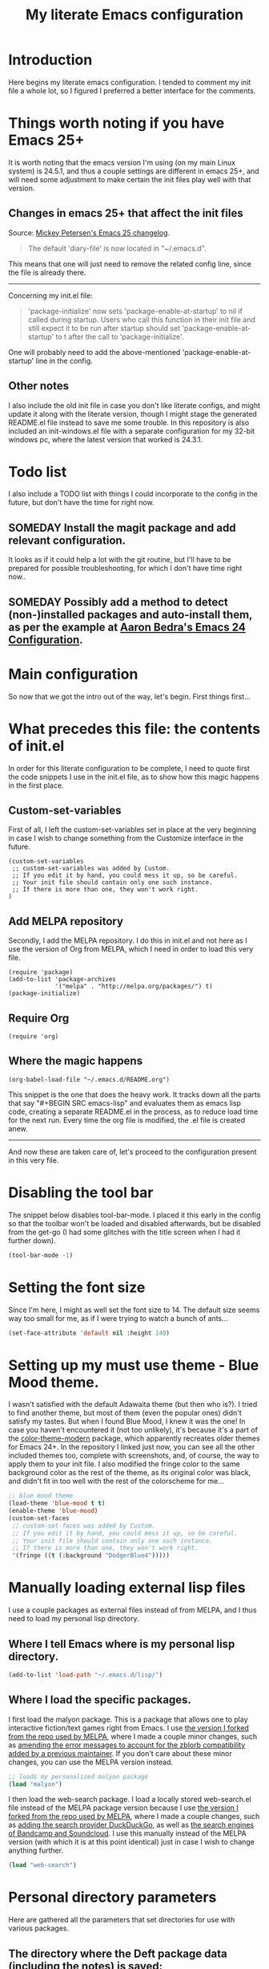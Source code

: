#+TITLE: My literate Emacs configuration
* Introduction
Here begins my literate emacs configuration. I tended to comment my init file a whole lot, so I figured I preferred a better interface for the comments.
* Things worth noting if you have Emacs 25+
It is worth noting that the emacs version I'm using (on my main Linux system) is 24.5.1, and thus a couple settings are different in emacs 25+, and will need some adjustment to make certain the init files play well with that version.
** Changes in emacs 25+ that affect the init files
Source: [[https://www.masteringemacs.org/article/whats-new-in-emacs-25-1][Mickey Petersen's Emacs 25 changelog]].
#+BEGIN_QUOTE
The default 'diary-file' is now located in "~/.emacs.d".
#+END_QUOTE
This means that one will just need to remove the related config line, since the file is already there.
-----------------------------------
Concerning my init.el file:
#+BEGIN_QUOTE
 'package-initialize' now sets 'package-enable-at-startup' to nil if called during startup. Users who call this function in their init file and still expect it to be run after startup should set 'package-enable-at-startup' to t after the call to 'package-initialize'.
#+END_QUOTE
One will probably need to add the above-mentioned 'package-enable-at-startup' line in the config.
** Other notes
I also include the old init file in case you don't like literate configs, and might update it along with the literate version, though I might stage the generated README.el file instead to save me some trouble.
In this repository is also included an init-windows.el file with a separate configuration for my 32-bit windows pc, where the latest version that worked is 24.3.1.
* Todo list
I also include a TODO list with things I could incorporate to the config in the future, but don't have the time for right now.
** SOMEDAY Install the magit package and add relevant configuration.
It looks as if it could help a lot with the git routine, but I'll have to be prepared for possible troubleshooting, for which I don't have time right now..
** SOMEDAY Possibly add a method to detect (non-)installed packages and auto-install them, as per the example at [[http://aaronbedra.com/emacs.d/#default-packages][Aaron Bedra's Emacs 24 Configuration]].
* Main configuration
So now that we got the intro out of the way, let's begin. First things first...
* What precedes this file: the contents of init.el
In order for this literate configuration to be complete, I need to quote first the code snippets I use in the init.el file, as to show how this magic happens in the first place.
** Custom-set-variables
First of all, I left the custom-set-variables set in place at the very beginning in case I wish to change something from the Customize interface in the future.
#+BEGIN_EXAMPLE
(custom-set-variables
 ;; custom-set-variables was added by Custom.
 ;; If you edit it by hand, you could mess it up, so be careful.
 ;; Your init file should contain only one such instance.
 ;; If there is more than one, they won't work right.
)
#+END_EXAMPLE
** Add MELPA repository
Secondly, I add the MELPA repository. I do this in init.el and not here as I use the version of Org from MELPA, which I need in order to load this very file.
#+BEGIN_EXAMPLE
(require 'package)
(add-to-list 'package-archives
             '("melpa" . "http://melpa.org/packages/") t)
(package-initialize)
#+END_EXAMPLE
** Require Org
#+BEGIN_EXAMPLE
(require 'org)
#+END_EXAMPLE
** Where the magic happens
#+BEGIN_EXAMPLE
(org-babel-load-file "~/.emacs.d/README.org")
#+END_EXAMPLE
This snippet is the one that does the heavy work. It tracks down all the parts that say "#+BEGIN SRC emacs-lisp" and evaluates them as emacs lisp code, creating a separate README.el in the process, as to reduce load time for the next run. Every time the org file is modified, the .el file is created anew.
-------------
And now these are taken care of, let's proceed to the configuration present in this very file.
* Disabling the tool bar
The snippet below disables tool-bar-mode. I placed it this early in the config so that the toolbar won't be loaded and disabled afterwards, but be disabled from the get-go (I had some glitches with the title screen when I had it further down).
#+BEGIN_SRC emacs-lisp
(tool-bar-mode -1)
#+END_SRC
* Setting the font size
Since I'm here, I might as well set the font size to 14. The default size seems way too small for me, as if I were trying to watch a bunch of ants...
#+BEGIN_SRC emacs-lisp
(set-face-attribute 'default nil :height 140)
#+END_SRC
* Setting up my must use theme - Blue Mood theme.
I wasn't satisfied with the default Adawaita theme (but then who is?). I tried to find another theme, but most of them (even the popular ones) didn't satisfy my tastes. But when I found Blue Mood, I knew it was the one! In case you haven't encountered it (not too unlikely), it's because it's a part of the [[https://github.com/emacs-jp/replace-colorthemes][color-theme-modern]] package, which apparently recreates older themes for Emacs 24+. In the repository I linked just now, you can see all the other included themes too, complete with screenshots, and, of course, the way to apply them to your init file.
I also modified the fringe color to the same background color as the rest of the theme, as its original color was black, and didn't fit in too well with the rest of the colorscheme for me...
#+BEGIN_SRC emacs-lisp
;; blue mood theme
(load-theme 'blue-mood t t)
(enable-theme 'blue-mood)
(custom-set-faces
 ;; custom-set-faces was added by Custom.
 ;; If you edit it by hand, you could mess it up, so be careful.
 ;; Your init file should contain only one such instance.
 ;; If there is more than one, they won't work right.
 '(fringe ((t (:background "DodgerBlue4")))))
#+END_SRC
* Manually loading external lisp files
I use a couple packages as external files instead of from MELPA, and I thus need to load my personal lisp directory.
** Where I tell Emacs where is my personal lisp directory.
#+BEGIN_SRC emacs-lisp
(add-to-list 'load-path "~/.emacs.d/lisp/")
#+END_SRC
** Where I load the specific packages.
I first load the malyon package. This is a package that allows one to play interactive fiction/text games right from Emacs.
I use [[https://github.com/lmintmate/malyon][the version I forked from the repo used by MELPA]], where I made a couple minor changes, such as [[https://github.com/lmintmate/malyon/commit/e95759f5779553f64280ae0101610b03bf4eb9cd][amending the error messages to account for the zblorb compatibility added by a previous maintainer]]. If you don't care about these minor changes, you can use the MELPA version instead.
#+BEGIN_SRC emacs-lisp
;; loads my personalized malyon package
(load "malyon")
#+END_SRC
I then load the web-search package.
I load a locally stored web-search.el file instead of the MELPA package version because I use [[https://github.com/lmintmate/web-search.el][the version I forked from the repo used by MELPA]], where I made a couple changes, such as [[https://github.com/lmintmate/web-search.el/commit/88641a2f90ed599b3e400cadd2c470662b2c9a6f][adding the search provider DuckDuckGo]], as well as [[https://github.com/lmintmate/web-search.el/commit/8bba746feda09970adbf9d76dbef1291d4833af9][the search engines of Bandcamp and Soundcloud]]. I use this manually instead of the MELPA version (with which it is at this point identical) just in case I wish to change anything further. 
#+BEGIN_SRC emacs-lisp
(load "web-search")
#+END_SRC
* Personal directory parameters
Here are gathered all the parameters that set directories for use with various packages.
** The directory where the Deft package data (including the notes) is saved:
#+BEGIN_SRC emacs-lisp
(setq deft-directory "~/.emacs.d/deft")
#+END_SRC
** The directory where the emacs diary files are saved (I haven't used it in ages however, so I might remove it in the future):
#+BEGIN_SRC emacs-lisp
(setq diary-file "~/.emacs.d/diary")
#+END_SRC
** The directory where the Racket binary from DrRacket is stored, for use with the geiser and racket-mode packages:
#+BEGIN_SRC emacs-lisp
(setq geiser-racket-binary "~/racket/bin/racket")
(setq racket-program "~/racket/bin/racket")
#+END_SRC
** The directory where I save the interactive fiction/text game files, for use with malyon:
#+BEGIN_SRC emacs-lisp
(setq malyon-stories-directory "~/other-games/frotz-games")
#+END_SRC
** The directory where I have music for use with mpg123.
This otherwise good music player has the problem of not being able to recognise directories with non-latin names, such as my Music directory (and it now has disappeared from MELPA for some reason).
#+BEGIN_SRC emacs-lisp
(defvar mpg123-default-dir "~/mousiki-gia-emacs")
#+END_SRC
** My default music directory for use with Bongo.
After mpg123 disappeared from MELPA, I tried to examine the other music options. Bongo is the second better (and it can recognise non-latin directory names), but it isn't perfect either, as it stops after every song...
#+BEGIN_SRC emacs-lisp
(setq bongo-default-directory "~/Μουσική")
#+END_SRC
Honestly, I prefer the ncurses-based mocp over those 2, but it doesn't play well with multiple buffers a la C-x 2 and C-x 3.
* Nationality parameters
Geographical and language parameters for the weather information fetcher wttrin.
#+BEGIN_SRC emacs-lisp
(setq wttrin-default-cities (quote ("Nicosia" "Chania")))
(setq wttrin-default-accept-language '("Accept-Language" . "el-GR"))
#+END_SRC
Setting the calendar up in Greek. See also [[https://www.emacswiki.org/emacs/CalendarLocalization][EmacsWiki: Calendar Localization]].
#+BEGIN_SRC emacs-lisp
(setq calendar-week-start-day 1
          calendar-day-name-array ["Κυριακή" "Δευτέρα" "Τρίτη" "Τετάρτη"
                                   "Πέμπτη" "Παρασκευή" "Σάββατο"]
          calendar-month-name-array ["Ιανουάριος" "Φεβρουάριος" "Μάρτιος"
                                     "Απρίλιος" "Μάιος" "Ιούνιος"
                                     "Ιούλιος" "Αύγουστος" "Σεπτέμβριος"
                                     "Οκτώβριος" "Νοέμβριος" "Δεκέμβριος"])
#+END_SRC
Set input method to greek in order to be able to write greek with the keyboard set to English (useful for those pesky Latin C- and M- shortcuts). Toggle with C-\
#+BEGIN_SRC emacs-lisp
(set-input-method "greek")
#+END_SRC
* Settings for multiple buffer management
** Change layout of windows from horizontal to vertical very easily (from [[http://whattheemacsd.com/buffer-defuns.el-03.html][What the .emacs.d!?]])
#+BEGIN_SRC emacs-lisp
(defun toggle-window-split ()
  (interactive)
  (if (= (count-windows) 2)
      (let* ((this-win-buffer (window-buffer))
             (next-win-buffer (window-buffer (next-window)))
             (this-win-edges (window-edges (selected-window)))
             (next-win-edges (window-edges (next-window)))
             (this-win-2nd (not (and (<= (car this-win-edges)
                                         (car next-win-edges))
                                     (<= (cadr this-win-edges)
                                         (cadr next-win-edges)))))
             (splitter
              (if (= (car this-win-edges)
                     (car (window-edges (next-window))))
                  'split-window-horizontally
                'split-window-vertically)))
        (delete-other-windows)
        (let ((first-win (selected-window)))
          (funcall splitter)
          (if this-win-2nd (other-window 1))
          (set-window-buffer (selected-window) this-win-buffer)
          (set-window-buffer (next-window) next-win-buffer)
          (select-window first-win)
          (if this-win-2nd (other-window 1))))))
#+END_SRC
The keyboard shortcut for the above function.
#+BEGIN_SRC emacs-lisp
(define-key global-map "\M-]" 'toggle-window-split)
#+END_SRC
** Flip 2 window frame, so that left goes right, and up goes down (from [[http://whattheemacsd.com/buffer-defuns.el-02.html][What the .emacs.d!?]])
#+BEGIN_SRC emacs-lisp
(defun rotate-windows ()
  "Rotate your windows"
  (interactive)
  (cond ((not (> (count-windows)1))
         (message "You can't rotate a single window!"))
        (t
         (setq i 1)
         (setq numWindows (count-windows))
         (while  (< i numWindows)
           (let* (
                  (w1 (elt (window-list) i))
                  (w2 (elt (window-list) (+ (% i numWindows) 1)))

                  (b1 (window-buffer w1))
                  (b2 (window-buffer w2))

                  (s1 (window-start w1))
                  (s2 (window-start w2))
                  )
             (set-window-buffer w1  b2)
             (set-window-buffer w2 b1)
             (set-window-start w1 s2)
             (set-window-start w2 s1)
             (setq i (1+ i)))))))
#+END_SRC
The keyboard shortcut for the above function.
#+BEGIN_SRC emacs-lisp
(define-key global-map "\M-[" 'rotate-windows)
#+END_SRC
* Newsticker configuration
Newsticker is awesome, it's just like Liferea, but inside emacs!
** Keep none of the proposed by emacs urls in the list.
#+BEGIN_SRC emacs-lisp
(setq newsticker-url-list-defaults nil)
#+END_SRC
** Do not keep obsolete items.
#+BEGIN_SRC emacs-lisp
(setq newsticker-keep-obsolete-items nil)
#+END_SRC
** Newsticker's url list. It is automatically populated with M-x newsticker-opml-import.
#+BEGIN_SRC emacs-lisp
(setq newsticker-url-list
   (quote
    (("xkcd.com" "http://xkcd.com/rss.xml" nil nil nil)
     ("Opensource.com" "https://opensource.com/feed" nil nil nil)
     ("Awful Library Books" "http://feeds.feedburner.com/awfullibrarybooks?format=xml" nil nil nil)
     ("OmgUbuntu" "http://feeds.feedburner.com/d0od" nil nil nil)
     ("Reddit Linux" "https://www.reddit.com/r/linux/.rss" nil nil nil)
     ("Reddit Linux Mint" "https://www.reddit.com/r/linuxmint/.rss" nil nil nil)
     ("Reddit linuxmasterrace" "https://www.reddit.com/r/linuxmasterrace/.rss" nil nil nil))))
#+END_SRC
* Other configuration parameters
** Do not autosave nor make any backup files.
All they do is litter the place and trigger a nagging prompt whenever I leave Emacs without having saved.
#+BEGIN_SRC emacs-lisp
(setq auto-save-default nil)
(setq make-backup-files nil)
#+END_SRC
** Delete by moving to the trash (the default behavior being completely delete from the system).
#+BEGIN_SRC emacs-lisp
(setq delete-by-moving-to-trash t)
#+END_SRC
** Delete selection mode.
It deletes selected text with the Delete key, which bring Emacs more in line with other text editors.
#+BEGIN_SRC emacs-lisp
(setq delete-selection-mode t)
#+END_SRC
** Geiser's active implementations.
#+BEGIN_SRC emacs-lisp
(setq geiser-active-implementations (quote (guile racket chez mit chibi)))
#+END_SRC
** Racket memory limit
#+BEGIN_SRC emacs-lisp
(setq racket-memory-limit 128)
#+END_SRC
** Remember notes inital major mode
(Not sure whether I'll keep that one, as I don't use Remember notes anymore...)
#+BEGIN_SRC emacs-lisp
(setq remember-notes-initial-major-mode (quote text-mode))
#+END_SRC
** Display inline images in the w3m browser from within emacs.
#+BEGIN_SRC emacs-lisp
(setq w3m-default-display-inline-images t)
#+END_SRC
** Disabling menu bar when emacs is run in a  terminal.
Since it can't be clicked anyways, it takes up space without reason...
#+BEGIN_SRC emacs-lisp
(when (not (window-system))
  (menu-bar-mode -1))
#+END_SRC
** Toggling the menu bar with a keyboard shortcut.
#+BEGIN_SRC emacs-lisp
(global-set-key [f9] 'toggle-menu-bar-mode-from-frame)
#+END_SRC
** Toggling the scroll bar with a keyboard shortcut
#+BEGIN_SRC emacs-lisp
(global-set-key [f10] 'toggle-scroll-bar)
#+END_SRC
** New  message for the startup echo area.
#+BEGIN_SRC emacs-lisp
(defun display-startup-echo-area-message ()
  (message "Καλωσήλθες!"))
#+END_SRC
** Visual line mode only for text mode.
Visual line wraps lines instead of cutting them as default.
#+BEGIN_SRC emacs-lisp
(add-hook 'text-mode-hook 'turn-on-visual-line-mode)
#+END_SRC
** Associate .txt files with the goto-address-mode.
This mode highlights urls and makes them clickable.
#+BEGIN_SRC emacs-lisp
(add-hook 'find-file-hook
          (lambda ()
            (when (string= (file-name-extension buffer-file-name) "txt")
              (goto-address-mode 1))))
#+END_SRC
** Adds shift + arrows for changing between visible buffers, in addition to Ctrl+O.
#+BEGIN_SRC emacs-lisp
(when (fboundp 'windmove-default-keybindings)
  (windmove-default-keybindings))
#+END_SRC
* Pdf-tools package
#+BEGIN_SRC emacs-lisp
(pdf-tools-install)
#+END_SRC
* Dired Mode Configurations
** Enable dired icon mode.
This functionality, coming from the dired-icon package, shows icons from the currently used icon theme next to the filenames, and thus makes for a better dired experience.
#+BEGIN_SRC emacs-lisp
(add-hook 'dired-mode-hook 'dired-icon-mode)
#+END_SRC
Setting to make the image size of the dired-icon icons bigger.
#+BEGIN_SRC emacs-lisp
(setq dired-icon-image-size 32)
#+END_SRC
** Dired listing
Group directories first.
#+BEGIN_SRC emacs-lisp
(setq dired-listing-switches "-al --group-directories-first")
#+END_SRC
Sort files by modified date.
#+BEGIN_SRC emacs-lisp
(add-hook 'dired-mode-hook 'dired-sort-toggle-or-edit)
#+END_SRC
** Hide the details on dired mode, for a cleaner appearance.
#+BEGIN_SRC emacs-lisp
(add-hook 'dired-mode-hook 'dired-hide-details-mode)
#+END_SRC
* Load mpg123
#+BEGIN_SRC emacs-lisp
(autoload 'mpg123 "mpg123" "A Front-end to mpg123/ogg123" t)
#+END_SRC
* Deft (quick note taking package) configuration
** Load Deft
#+BEGIN_SRC emacs-lisp
(with-eval-after-load 'deft)
#+END_SRC
** Set Deft default extensions.
#+BEGIN_SRC emacs-lisp
(setq deft-extensions '("txt" "md" "org"))
#+END_SRC
** Default mode for deft - switch between the 2 below
#+BEGIN_SRC emacs-lisp
;;(setq deft-default-extension "org")
(setq deft-default-extension "md")
#+END_SRC
** Set the default time format.
I use the European system day-month-year.
#+BEGIN_SRC emacs-lisp
(setq deft-time-format " %d-%m-%Y %H:%M")
#+END_SRC
* Org Mode configuration
The (require 'org) part is present in the init.el file instead of here, precisely in order to compile this very file.
** Define C-c l as the keybinding to org-store-link.
#+BEGIN_SRC emacs-lisp
(define-key global-map "\C-cl" 'org-store-link)
#+END_SRC
** Set keywords for Org progress states.
These are, apart from TODO and DONE, also CURRENTLY and SOMEDAY.
#+BEGIN_SRC emacs-lisp
(setq org-todo-keywords
   (quote
    ((sequence "TODO(t)" "CURRENTLY(c)" "SOMEDAY(s)" "DONE(d)"))))
#+END_SRC
** Enable support of shift selection of text in org-mode except in special instances.
#+BEGIN_SRC emacs-lisp
(setq org-support-shift-select t)
#+END_SRC
** Ox Tufte package
A package that exports org files following the [[https://edwardtufte.github.io/tufte-css/][Tufte CSS]] presentation style.
#+BEGIN_SRC emacs-lisp
(require 'ox-tufte)
#+END_SRC
* Undo tree
#+BEGIN_SRC emacs-lisp
(require 'undo-tree)
#+END_SRC
Global undo tree mode.
#+BEGIN_SRC emacs-lisp
(global-undo-tree-mode)
#+END_SRC
Define M-/ as the redo key.
#+BEGIN_SRC emacs-lisp
(define-key global-map "\M-/" 'undo-tree-redo)
#+END_SRC
* Olivetti mode - Mode for distraction-free writing.
** Hide the mode line when enabling olivetti.
#+BEGIN_SRC emacs-lisp
(setq olivetti-hide-mode-line t)
#+END_SRC
** Function to turn off the menu bar when olivetti mode is enabled
#+BEGIN_SRC emacs-lisp
(progn
  (defun turn-off-menu-with-olivetti ()
    (menu-bar-mode -1))
  (add-hook 'olivetti-mode-hook 'turn-off-menu-with-olivetti))
#+END_SRC
* Web-search.el package config
** Set the default search provider
#+BEGIN_SRC emacs-lisp
(setq web-search-default-provider "DuckDuckGo")
#+END_SRC
* Emms setup (for soundklaus)
#+BEGIN_SRC emacs-lisp
(require 'emms-setup)
(emms-standard)
(emms-default-players)
#+END_SRC
* Drag-stuff package config
#+BEGIN_SRC emacs-lisp
(require 'drag-stuff)
#+END_SRC
Hook drag-stuff-mode to text-mode.
#+BEGIN_SRC emacs-lisp
(add-hook 'text-mode-hook 'drag-stuff-mode)
#+END_SRC
Define the keybindings - the default being M- and arrow keys.
#+BEGIN_SRC emacs-lisp
(drag-stuff-define-keys)
#+END_SRC
* Ido mode configuration
** Enable Ido Mode
A great buffer and file finding completion mode.
#+BEGIN_SRC emacs-lisp
(require 'ido)
(ido-mode)
(ido-everywhere)
#+END_SRC
** Ido completing-read+
Package that makes Ido more ubiquitous.
#+BEGIN_SRC emacs-lisp
(require 'ido-completing-read+)
(ido-ubiquitous-mode 1)
#+END_SRC
** Ido yes-or-no
Package that enables the use of Ido even for the yes-or-no prompt.
#+BEGIN_SRC emacs-lisp
(require 'ido-yes-or-no)
(ido-yes-or-no-mode 1)
#+END_SRC
* Smex - Ido completion for M-x
#+BEGIN_SRC emacs-lisp
(require 'smex) ; Not needed if you use package.el
  (smex-initialize) ; Can be omitted. This might cause a (minimal) delay
                    ; when Smex is auto-initialized on its first run.
#+END_SRC
** Keyboard shortcuts for Smex
#+BEGIN_SRC emacs-lisp
  (global-set-key (kbd "M-x") 'smex)
#+END_SRC
** The old M-x keybinding (just in case).
#+BEGIN_SRC emacs-lisp
  (global-set-key (kbd "C-c C-c M-x") 'execute-extended-command)
#+END_SRC
